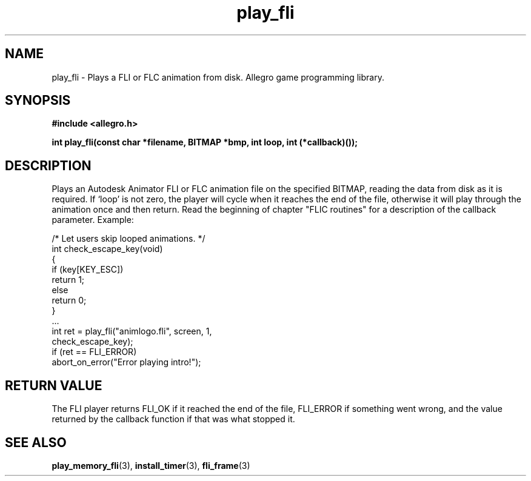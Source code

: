 .\" Generated by the Allegro makedoc utility
.TH play_fli 3 "version 4.4.3" "Allegro" "Allegro manual"
.SH NAME
play_fli \- Plays a FLI or FLC animation from disk. Allegro game programming library.\&
.SH SYNOPSIS
.B #include <allegro.h>

.sp
.B int play_fli(const char *filename, BITMAP *bmp, int loop, int (*callback)());
.SH DESCRIPTION
Plays an Autodesk Animator FLI or FLC animation file on the specified
BITMAP, reading the data from disk as it is required. If `loop' is not
zero, the player will cycle when it reaches the end of the file, otherwise
it will play through the animation once and then return. Read the beginning
of chapter "FLIC routines" for a description of the callback parameter.
Example:

.nf
   /* Let users skip looped animations. */
   int check_escape_key(void)
   {
      if (key[KEY_ESC])
         return 1;
      else
         return 0;
   }
   ...
      int ret = play_fli("animlogo.fli", screen, 1,
                          check_escape_key);
      if (ret == FLI_ERROR)
         abort_on_error("Error playing intro!");
.fi
.SH "RETURN VALUE"
The FLI player returns FLI_OK if it reached the end of the file, FLI_ERROR
if something went wrong, and the value returned by the callback function if
that was what stopped it.

.SH SEE ALSO
.BR play_memory_fli (3),
.BR install_timer (3),
.BR fli_frame (3)
